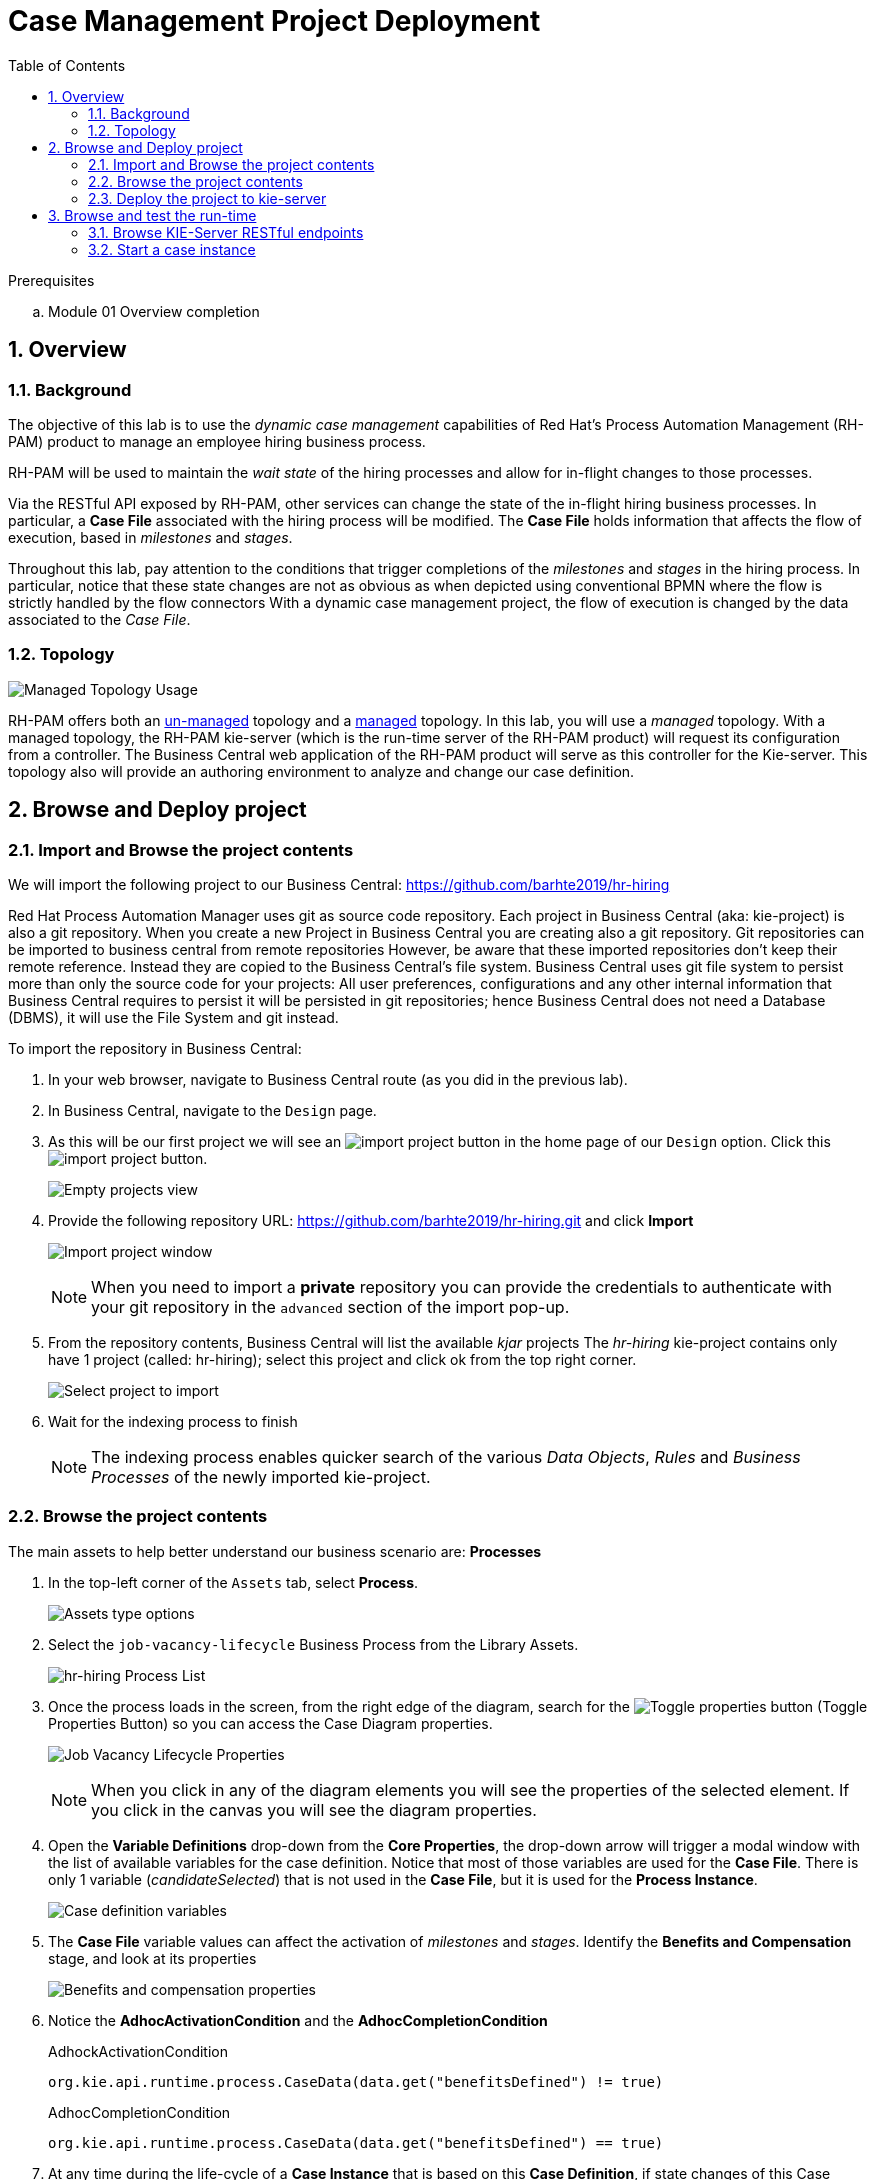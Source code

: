 :noaudio:
:scrollbar:
:data-uri:
:toc2:
:linkattrs:

= Case Management Project Deployment

.Prerequisites
.. Module 01 Overview completion

:numbered:


== Overview

=== Background
The objective of this lab is to use the _dynamic case management_ capabilities of Red Hat's Process Automation Management (RH-PAM) product to manage an employee hiring business process.

RH-PAM will be used to maintain the _wait state_ of the hiring processes and allow for in-flight changes to those processes.

Via the RESTful API exposed by RH-PAM, other services can change the state of the in-flight hiring business processes.
In particular, a *Case File* associated with the hiring process will be modified.
The *Case File* holds information that affects the flow of execution, based in _milestones_ and _stages_.

Throughout this lab, pay attention to the conditions that trigger completions of the _milestones_ and _stages_ in the hiring process.
In particular, notice that these state changes are not as obvious as when depicted using conventional BPMN where the flow is strictly handled by the flow connectors
With a dynamic case management project, the flow of execution is changed by the data associated to the _Case File_.

=== Topology

image:images/managed-topology.png[Managed Topology Usage]

RH-PAM offers both an link:https://access.redhat.com/documentation/en-us/red_hat_process_automation_manager/7.4/html/managing_and_monitoring_process_server/kie-server-unmanaged-server-config-proc[un-managed] topology and a link:https://access.redhat.com/documentation/en-us/red_hat_process_automation_manager/7.4/html/managing_and_monitoring_process_server/kie-server-managed-kie-server-con[managed] topology.
In this lab, you will use a _managed_ topology.
With a managed topology, the RH-PAM kie-server (which is the run-time server of the RH-PAM product)  will request its configuration from a controller.
The Business Central web application of the RH-PAM product will serve as this controller for the Kie-server.
This topology also will provide an authoring environment to analyze and change our case definition.

== Browse and Deploy project

=== Import and Browse the project contents

We will import the following project to our Business Central: https://github.com/barhte2019/hr-hiring

Red Hat Process Automation Manager uses git as source code repository.
Each project in Business Central (aka: kie-project) is also a git repository.
When you create a new Project in Business Central you are creating also a git repository.
Git repositories can be imported to business central from remote repositories
However, be aware that these imported repositories don't keep their remote reference.  Instead they are copied to the Business Central's file system.
Business Central uses git file system to persist more than only the source code for your projects: All user preferences, configurations and any other internal information that Business Central requires to persist it will be persisted in git repositories; hence Business Central does not need a Database (DBMS), it will use the File System and git instead.

To import the repository in Business Central:

. In your web browser, navigate to Business Central route (as you did in the previous lab).

. In Business Central, navigate to the `Design` page.

. As this will be our first project we will see an image:images/import-project-button.png[import project button] in the home page of our `Design` option. Click this image:images/import-project-button.png[import project button].
+
image:images/empty-projects-view.png[Empty projects view]

. Provide the following repository URL: https://github.com/barhte2019/hr-hiring.git and click *Import*
+
image:images/import-project.png[Import project window]
+
[NOTE]
====
When you need to import a *private* repository you can provide the credentials to authenticate with your git repository in the `advanced` section of the import pop-up.
====

. From the repository contents, Business Central will list the available _kjar_ projects
The _hr-hiring_ kie-project contains only have 1 project (called: hr-hiring); select this project and click ok from the top right corner.
+
image:images/hr-hiring-project-select.png[Select project to import]

. Wait for the indexing process to finish
+
[NOTE]
====
The indexing process enables quicker search of the various _Data Objects_, _Rules_ and _Business Processes_ of the newly imported kie-project.
====

=== Browse the project contents
The main assets to help better understand our business scenario are: *Processes*

. In the top-left corner of the `Assets` tab, select *Process*.
+
image:images/assets-type-options.png[Assets type options]


. Select the `job-vacancy-lifecycle` Business Process from the Library Assets.
+
image:images/hr-hiring-process-list.png[hr-hiring Process List]

. Once the process loads in the screen, from the right edge of the diagram, search for the image:images/toggle-properties-button.png[Toggle properties button] (Toggle Properties Button) so you can access the Case Diagram properties.
+
image:images/job-vacancy-lifecycle-properties.png[Job Vacancy Lifecycle Properties]
+
[NOTE]
====
When you click in any of the diagram elements you will see the properties of the selected element. If you click in the canvas you will see the diagram properties.
====

. Open the *Variable Definitions* drop-down from the *Core Properties*, the drop-down arrow will trigger a modal window with the list of available variables for the case definition. Notice that most of those variables are used for the *Case File*.  There is only 1 variable (_candidateSelected_) that is not used in the *Case File*, but it is used for the *Process Instance*.
+
image:images/job-vacancy-lifecycle-vardef.png[Case definition variables]

. The *Case File* variable values can affect the activation of _milestones_ and _stages_. Identify the *Benefits and Compensation* stage, and look at its properties
+
image:images/benefits-compensation-props.png[Benefits and compensation properties]

. Notice the *AdhocActivationCondition* and the *AdhocCompletionCondition*
+
.AdhockActivationCondition
[source,java]
----
org.kie.api.runtime.process.CaseData(data.get("benefitsDefined") != true)
----
+
.AdhocCompletionCondition
[source,java]
----
org.kie.api.runtime.process.CaseData(data.get("benefitsDefined") == true)
----

. At any time during the life-cycle of a *Case Instance* that is based on this *Case Definition*, if state changes of this Case Instance occur that result in one or more of its conditions to be met, the *Case Instance* will react to that information change and either activate or complete stages or milestones. Examine the _completion_ and _activation_ conditions of the remaining stages.

. _Milestones_ also have a condition that will cause the milestone to be *Achieved*. In order to see the condition for a _milestone_: Select the *Assignments* property of the milestone.
+
image:images/milestone-condition.png[Milestone condition]
+
Remember, any time you can change the values that cause those milestones and stages to be completed or activated, and when this completion or activation is triggered, the flow in the milestone or the stage is followed, in the next sections we will play with the data to cause different flows in the case instances.

. Close the `job-vacancy-lifecycle`
. Analyze the `hiring-case-definition` case diagram
+
image:images/hiring-case-definition.png[Hiring Case Definition]

=== Deploy the project to kie-server

In this section of the lab, you deploy the case management project to the kie-server run-time.

. Close any open assets (processes or classes that you were analyzing)
. From the library view, locate the image:images/deploy-button.png[Deploy button]
+
image:images/deploy-button-location.png[Deploy button location]

. Click the image:images/deploy-button.png[Deploy Button] and wait for the *Success* message.
+
image:images/hr-hiring-deploy.png[HR Hiring Deploy Success]

. Navigate to *Menu > Deploy > Execution Servers*

. Confirm that the deployment unit is in started (green) status
+
image:images/hr-hiring-deployed.png[Hr-hiring deployed]


== Browse and test the run-time
In this section you will test the hiring application deployed to your kie-server run-time.

=== Browse KIE-Server RESTful endpoints

Your kie-server exposes an extensive RESTful API that external services can interact with.
This RESTful API is documented using the OpenAPI Specification.

In this section, you review this API documentation.

. Point your browser to the output of the following:
+
----
$ echo -en "\n\nhttps://$ks_url/docs\n\n"
----

. In this OpenAPI documentation, locate the *KIE Server and KIE containers* section.
+
image:images/swagger-ks-containers.png[Swagger: kie-server containers]
+
[NOTE]
====
Notice that you can fold or unfold the sections by clicking in their title.
====

. TO-DO: Provide a listing of the primary endpoints that will be invoked by external clients in this application.

. At this time, do not attempt to invoke any of the endpoints via this OpenAPI documentation:
+
The current configuration of Red Hat SSO is not allowing authentication for the secured endpoints
Take for instance the endpoint for starting case instances (*POST* endpoint for */server/containers/{containerId}/cases/{caseDefId}/instances*); if you try to execute this endpoint and give the proper parameters for execution you will see a Swagger response as `TypeError: Failed to fetch`.
+
As an alternative to using the OpenAPI documentation to test the hiring application, you will instead use `curl` in the next section of the lab.

=== Start a case instance

The endpoint to start a case instance is:

|===
|HTTP METHOD|ENDPOINT
|POST|/server/containers/{containerId}/cases/{caseDefId}/instances
|===

. Retrieve an OpenID Connect access token from Red Hat SSO using the pre-configured _kie-server_ SSO client.
+
----
RESULT=`curl -k --data "grant_type=password&client_id=kie-server&username=adminuser&password=admin1%21&client_secret=252793ed-7118-4ca8-8dab-5622fa97d892" https://$rhsso_url/auth/realms/kie-realm/protocol/openid-connect/token`
echo $RESULT
----
+
NOTE: The _kie-server_ SSO client can generate access tokens via the _Resource Owner Password Credentials_ flow of OpenID Connect.
For this reason, the userName and password of a end-user (called: _adminuser_) is included in this request.

. As you can see, the `$RESULT` contains more than just the `token` that we need, so we are about to isolate that token from the response so we can use it:
+
----
TOKEN=`echo $RESULT | sed 's/.*access_token":"//g' | sed 's/".*//g'`
echo $TOKEN
----
+
[NOTE]
====
Tokens have an expiration date, if you provide a token that has expired you will get an `unauthorized` result from the API, when this happens, repeat the steps to generate a brand new token.
The expiration date for the tokens depends on the Red Hat SSO configuration which by default is *5 minutes*.
====

. Now we can use the `token` to execute our endpoint in the kie-server url (Mind the kie-server url, use your own):
+
----
$ curl -k -H "Authorization: bearer $TOKEN" -H "content-type: application/json" -H "accept: application/json" https://$ks_url/services/rest/server/containers/hr-hiring/cases/com.myspace.hr_hiring.job-vacancy-lifecycle/instances -d "{\"case-data\" : { \"hiringPetition\" : { \"jobTitle\": \"Business Automation SME\", \"jobDescription\": \"A nice job with a great company, are you ready for this challenge? This could be your next opportunity\", \"location\": \"remote Mexico\", \"salaryMin\": 50000, \"salaryMax\": 60000, \"jobType\": \"Full Time\", \"jobCategory\": \"Operations\"} }, \"case-group-assignments\": { \"applicant\":\"applicant\", \"talent-acquisition\": \"talent-acquisition\", \"vacancy-department\": \"talent-acquisition\", \"benefits-compensation\": \"talent-acquisition\" }, \"case-user-assignments\" : { \"owner\" : \"tina\" }}"
----

.. Note the replacement of the `{containerId}` and `{caseDefId}` parameters in the URL.
*** For the `{containerId}` we can either use the deployment-unit *alias* or the *id*, this information can be retrieved from *Business Central*, under the *Menu > Deploy > Execution Servers*.
*** For the `{caseDefId}` we use one of the properties of our case definition, if you look at the properties for the case definition that you want to create an instance from:
+
image:images/locate-definition-id.png[Locate Definition Id]

.. The *{containerId}* and *{caseDefId}* are bits of information that we want to keep handy for when we integrate our solution with external tools.

. The result of executing the `curl` command successfully you will see a Job Id like the following *"JOB-0000000001"*.

==== Confirm the current state of the case instance

. Using *Business Central* navigate to *Menu > Manage > Process Instances*, you will see 1 instance
+
image:images/manage-process-instances.png[Manage Process Instances]

. Click the existing process instance to see its details.
+
image:images/instance-details.png[Instance Details]

. In the *Process Variables* tab, confirm the *CaseId* to match the result from your `curl` command.
+
image:images/process-variables.png[Process Variables]

. In the *Diagram* tab notice that all milestones and stages for this case are enabled, some human tasks are also waiting for response (the ones highlighted in red). Once we complete some of these tasks you will see them in gray color (this means that they were executed), when they have a black border in colorful state that means that the given node has not been activated yet.
+
image:images/process-picture.png[Process Picture]

This REST API over HTTP is the approach that client applications use to communicate with our case management solution.
Red Hat Process Automation Manager is in charge of monitoring the state of the case instances, and our client applications can query RHPAM for any changes in the case file. Also, when the client applications report state changes to RHPAM, case instances react to those changes.
In the next labs we will interact with ReactJs applications that use this approach.
You can now proceed to the next lab.

